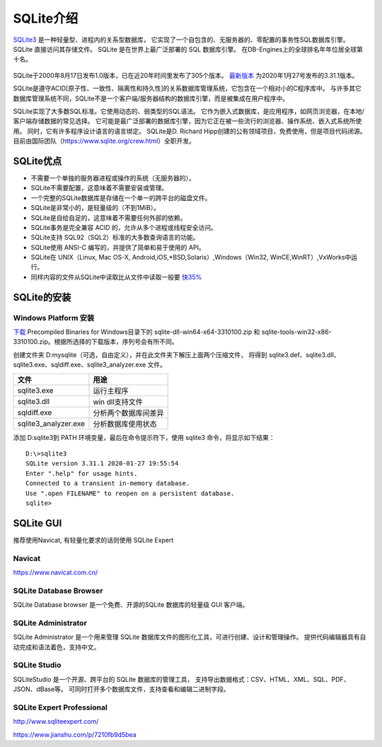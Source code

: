 SQLite介绍
==================

`SQLite3 <https://www.sqlite.org/>`_ 是一种轻量型、进程内的关系型数据库，
它实现了一个自包含的、无服务器的、零配置的事务性SQL数据库引擎。
SQLite 直接访问其存储文件。
SQLite 是在世界上最广泛部署的 SQL 数据库引擎。
在DB-Engines上的全球排名年年位居全球第十名。

.. figure:: ./_static/dbrank_202003.png
   :alt: dbrank


SQLite于2000年8月17日发布1.0版本，已在近20年时间里发布了305个版本。
`最新版本 <https://www.sqlite.org/chronology.html>`_ 为2020年1月27号发布的3.31.1版本。


SQLite是遵守ACID[原子性、一致性、隔离性和持久性]的关系数据库管理系统，它包含在一个相对小的C程序库中。
与许多其它数据库管理系统不同，SQLite不是一个客户端/服务器结构的数据库引擎，而是被集成在用户程序中。

SQLite实现了大多数SQL标准。它使用动态的、弱类型的SQL语法。
它作为嵌入式数据库，是应用程序，如网页浏览器，在本地/客户端存储数据的常见选择。
它可能是最广泛部署的数据库引擎，因为它正在被一些流行的浏览器、操作系统、嵌入式系统所使用。
同时，它有许多程序设计语言的语言绑定。
SQLite是D. Richard Hipp创建的公有领域项目，免费使用，但是项目代码闭源。目前由国际团队（https://www.sqlite.org/crew.html）全职开发。


SQLite优点
-------------------

+ 不需要一个单独的服务器进程或操作的系统（无服务器的）。
+ SQLite不需要配置，这意味着不需要安装或管理。
+ 一个完整的SQLite数据库是存储在一个单一的跨平台的磁盘文件。
+ SQLite是非常小的，是轻量级的（不到1MiB）。
+ SQLite是自给自足的，这意味着不需要任何外部的依赖。
+ SQLite事务是完全兼容 ACID 的，允许从多个进程或线程安全访问。
+ SQLite支持 SQL92（SQL2）标准的大多数查询语言的功能。
+ SQLite使用 ANSI-C 编写的，并提供了简单和易于使用的 API。
+ SQLite在 UNIX（Linux, Mac OS-X, Android,iOS,*BSD,Solaris）,Windows（Win32, WinCE,WinRT）,VxWorks中运行。
+ 同样内容的文件从SQLite中读取比从文件中读取一般要 `快35% <https://sqlite.org/fasterthanfs.html>`_ 

SQLite的安装
-----------------

Windows Platform 安装
,,,,,,,,,,,,,,,,,,,,,,,,,


`下载 <https://www.sqlite.org/download.html>`_ Precompiled Binaries for Windows目录下的
sqlite-dll-win64-x64-3310100.zip 和 sqlite-tools-win32-x86-3310100.zip。根据所选择的下载版本，序列号会有所不同。

创建文件夹 D:\mysqlite（可选，自由定义），并在此文件夹下解压上面两个压缩文件，
将得到 sqlite3.def、sqlite3.dll、sqlite3.exe、sqldiff.exe、sqlite3_analyzer.exe 文件。

=====================  ======================
文件                   用途
=====================  ======================
sqlite3.exe            运行主程序 
sqlite3.dll            win dll支持文件
sqldiff.exe            分析两个数据库间差异
sqlite3_analyzer.exe   分析数据库使用状态
=====================  ======================

添加 D:\sqlite3到 PATH 环境变量，最后在命令提示符下，使用 sqlite3 命令，将显示如下结果：

::

  D:\>sqlite3
  SQLite version 3.31.1 2020-01-27 19:55:54
  Enter ".help" for usage hints.
  Connected to a transient in-memory database.
  Use ".open FILENAME" to reopen on a persistent database.
  sqlite>
  
  
SQLite GUI
-------------------

推荐使用Navicat, 有轻量化要求的话则使用 SQLite Expert

Navicat
,,,,,,,,,,,,,

https://www.navicat.com.cn/

SQLite Database Browser
,,,,,,,,,,,,,,,,,,,,,,,,,

SQLite Database browser 是一个免费、开源的SQLite 数据库的轻量级 GUI 客户端。

SQLite Administrator
,,,,,,,,,,,,,,,,,,,,,,,

SQLite Administrator 是一个用来管理 SQLite 数据库文件的图形化工具，可进行创建、设计和管理操作。
提供代码编辑器具有自动完成和语法着色，支持中文。

SQLite Studio
,,,,,,,,,,,,,,,,,,,

SQLiteStudio 是一个开源、跨平台的 SQLite 数据库的管理工具，
支持导出数据格式：CSV、HTML、XML、SQL、PDF、JSON、dBase等。
可同时打开多个数据库文件，支持查看和编辑二进制字段。

SQLite Expert Professional
,,,,,,,,,,,,,,,,,,,,,,,,,,,,,,,

http://www.sqliteexpert.com/

https://www.jianshu.com/p/7210fb9d5bea

